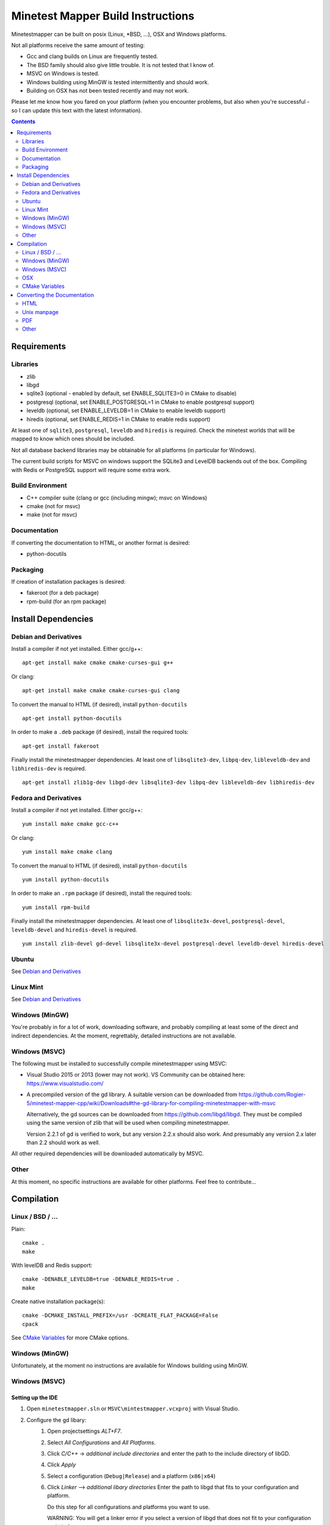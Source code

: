 Minetest Mapper Build Instructions
##################################

Minetestmapper can be built on posix (Linux, \*BSD, ...), OSX and Windows
platforms.

Not all platforms receive the same amount of testing:

* Gcc and clang builds on Linux are frequently tested.
* The BSD family should also give little trouble. It is not tested that I know of.
* MSVC on Windows is tested.
* Windows building using MinGW is tested intermittently and should work.
* Building on OSX has not been tested recently and may not work.

Please let me know how you fared on your platform (when you encounter problems,
but also when you're successful - so I can update this text with the latest
information).

.. Contents:: :depth: 2

Requirements
============

Libraries
---------

* zlib
* libgd
* sqlite3 (optional - enabled by default, set ENABLE_SQLITE3=0 in CMake to disable)
* postgresql (optional, set ENABLE_POSTGRESQL=1 in CMake to enable postgresql support)
* leveldb (optional, set ENABLE_LEVELDB=1 in CMake to enable leveldb support)
* hiredis (optional, set ENABLE_REDIS=1 in CMake to enable redis support)

At least one of ``sqlite3``, ``postgresql``, ``leveldb`` and ``hiredis`` is required.
Check the minetest worlds that will be mapped to know which ones should be included.

Not all database backend libraries may be obtainable for all platforms (in particular
for Windows).

The current build scripts for MSVC on windows support the SQLite3 and LevelDB backends out
of the box. Compiling with Redis or PostgreSQL support will require some extra work.

Build Environment
-----------------

* C++ compiler suite (clang or gcc (including mingw); msvc on Windows)
* cmake (not for msvc)
* make (not for msvc)

Documentation
-------------

If converting the documentation to HTML, or another format is desired:

* python-docutils

Packaging
---------

If creation of installation packages is desired:

* fakeroot (for a deb package)
* rpm-build (for an rpm package)

Install Dependencies
====================

Debian and Derivatives
----------------------

Install a compiler if not yet installed. Either gcc/g++:

::

	apt-get install make cmake cmake-curses-gui g++

Or clang:

::

	apt-get install make cmake cmake-curses-gui clang

To convert the manual to HTML (if desired), install ``python-docutils``

::

	apt-get install python-docutils

In order to make a ``.deb`` package (if desired), install the required tools:

::

	apt-get install fakeroot

Finally install the minetestmapper dependencies. At least one of ``libsqlite3-dev``,
``libpq-dev``, ``libleveldb-dev`` and ``libhiredis-dev`` is required.

::

	apt-get install zlib1g-dev libgd-dev libsqlite3-dev libpq-dev libleveldb-dev libhiredis-dev

Fedora and Derivatives
----------------------

Install a compiler if not yet installed. Either gcc/g++:

::

	yum install make cmake gcc-c++

Or clang:

::

	yum install make cmake clang

To convert the manual to HTML (if desired), install ``python-docutils``

::

	yum install python-docutils

In order to make an ``.rpm`` package (if desired), install the required tools:

::

	yum install rpm-build

Finally install the minetestmapper dependencies. At least one of ``libsqlite3x-devel``,
``postgresql-devel``, ``leveldb-devel`` and ``hiredis-devel`` is required.

::

	yum install zlib-devel gd-devel libsqlite3x-devel postgresql-devel leveldb-devel hiredis-devel

Ubuntu
------
See `Debian and Derivatives`_

Linux Mint
----------
See `Debian and Derivatives`_

Windows (MinGW)
---------------

You're probably in for a lot of work, downloading software, and
probably compiling at least some of the direct and indirect dependencies.
At the moment, regrettably, detailed instructions are not available.

Windows (MSVC)
--------------

The following must be installed to successfully compile minetestmapper using MSVC:

* Visual Studio 2015 or 2013 (lower may not work). VS Community can be obtained here:
  https://www.visualstudio.com/
* A precompiled version of the gd library. A suitable version can be downloaded from
  https://github.com/Rogier-5/minetest-mapper-cpp/wiki/Downloads#the-gd-library-for-compiling-minetestmapper-with-msvc

  Alternatively, the gd sources can be downloaded from https://github.com/libgd/libgd.
  They must be compiled using the same version of zlib that will be used when compiling
  minetestmapper.

  Version 2.2.1 of gd is verified to work, but any version 2.2.x should also work.
  And presumably any version 2.x later than 2.2 should work as well.

All other required dependencies will be downloaded automatically by MSVC.


Other
-----

At this moment, no specific instructions are available for other platforms.
Feel free to contribute...

Compilation
===========

Linux / BSD / ...
-----------------

Plain:

::

    cmake .
    make

With levelDB and Redis support:

::

    cmake -DENABLE_LEVELDB=true -DENABLE_REDIS=true .
    make

Create native installation package(s):

::

    cmake -DCMAKE_INSTALL_PREFIX=/usr -DCREATE_FLAT_PACKAGE=False
    cpack

See `CMake Variables`_ for more CMake options.

Windows (MinGW)
---------------

Unfortunately, at the moment no instructions are available for Windows building using MinGW.

Windows (MSVC)
--------------

Setting up the IDE
..................

1. Open ``minetestmapper.sln`` or ``MSVC\mintestmapper.vcxproj`` with Visual Studio.
2. Configure the gd libary:
    1. Open projectsettings `ALT+F7`.
    2. Select `All Configurations` and `All Platforms`.
    3. Click `C/C++` -> `additional include directories` and enter the path to the include directory of libGD.
    4. Click `Apply`
    5. Select a configuration (``Debug|Release``) and a platform (``x86|x64``)
    6. Click `Linker` --> `additional libary directories` Enter the path to libgd that fits to your configuration and platform.

       Do this step for all configurations and platforms you want to use.

       WARNING: You will get a linker error if you select a version of libgd that does not fit to your configuration and platform.

Building Minetestmapper
.......................

With everything set up, Minetestmapper can be built.

Building for 64-bit may fail due to a `bug in snappy`__. If this happens,
the following steps will solve this:

1. Open ``packages\Snappy.1.1.1.7\lib\native\src\snappy.cc``
2. Change line 955 from ``#ifndef WIN32`` to ``#ifndef _WIN32``

__ https://bitbucket.org/robertvazan/snappy-visual-cpp/issues/1/snappycc-will-not-compile-on-windows-x64

Debugging Minetestmapper
........................

1. In projectsettings (`ALT+F7`) click `Debugging`.
2. Specify the Arguments in `Command arguments`.
3. Every time you launch the debugger, minetstmapper will be executed with those arguments.

OSX
---

Probably quite similar to Linux, BSD, etc. Unfortunately no detailed instructions
are available.

CMake Variables
---------------

ENABLE_SQLITE3:
    Whether to enable sqlite3 backend support (on by default)

ENABLE_POSTGRESQL:
    Whether to enable postresql backend support (off by default)

ENABLE_LEVELDB:
    Whether to enable leveldb backend support (off by default)

ENABLE_REDIS:
    Whether to enable redis backend support (off by default)

ENABLE_ALL_DATABASES:
    Whether to enable support for all backends (off by default)

CMAKE_BUILD_TYPE:
    Type of build: 'Release' or 'Debug'. Defaults to 'Release'.

CREATE_FLAT_PACKAGE:
    Whether to create a .tar.gz package suitable for installation in a user's private
    directory.
    The archive will unpack into a single directory, with the mapper's files inside
    (this is the default).

    If off, ``.tar.gz``, ``.deb`` and/or ``.rpm`` packages suitable for system-wide installation
    will be created if possible. The ``tar.gz`` package will unpack into a directory hierarchy.

    For creation of ``.deb`` and ``.rpm packages``, CMAKE_INSTALL_PREFIX must be '/usr'.

    For ``.deb`` package creation, dpkg and fakeroot are required.

    For ``.rpm`` package creation, rpmbuild is required.

CMAKE_INSTALL_PREFIX:
    The install location. Should probably be ``/usr`` or ``/usr/local`` on Linux and BSD variants.

ARCHIVE_PACKAGE_NAME:
    Name of the ``.zip`` or ``.tar.gz`` package (without extension). This will also be
    the name of the directory into which the archive unpacks.

    Defaults to ``minetestmapper-<version>-<os-type>``

    The names of ``.deb`` and ``.rpm`` packages are *not* affected by this variable.

REQUIRE_HTML_DOCUMENTATION:
    Whether HTML documentation must be generated. If enabled, and python-docutils is not
    installed, building will fail.

    By default, HTML documentation will be generated if python-docutils is found, else
    it will not be generated.

    See also the note below.

DISABLE_HTML_DOCUMENTATION:
    Whether to skip generation of HTML documentation, even if python-docutils could be
    found.

    Note that if HTML documentation is not generated at build time, it will also not
    be included in the packages, even if python-docutils is in fact installed and
    even if the converted documentation is available (e.g. because it was generated
    manually).

    See also the note below.

HTML Documentation note:
    If both REQUIRE_HTML_DOCUMENTATION and DISABLE_HTML_DOCUMENTATION are disabled,
    then the question of whether HTML documentation will be generated depends on
    whether python-docutils is installed. If installed, then henceforth HTML
    documentation will be generated. If not installed, then it will not be generated.

    As long as REQUIRE_HTML_DOCUMENTATION and DISABLE_HTML_DOCUMENTATION are both
    disabled then, for consistency, once python-docutils has been found to be installed
    and the decision has been made to generate HTML documentation, this decision persists.
    If subsequently python-docutils is deinstalled, or can no longer be found, later
    builds will fail, until the situation has been fixed. This can be done in several
    ways:

    - (Obviously:) Reinstalling python-docutils, or making sure it can be found.

    - Enabling both REQUIRE_HTML_DOCUMENTATION and DISABLE_HTML_DOCUMENTATION. As this
      is not a sensible combination, the build system will disable both, and it will
      then also reevaluate the persistent decision to generate HTML documentation.

    - Setting DISABLE_HTML_DOCUMENTATION to True to permanently disable generation of
      HTML documentation.

    - Setting DISABLE_HTML_DOCUMENTATION to True, running cmake, and then setting it
      back to false. This will disable HTML generation until python-docutils is
      available again.

Converting the Documentation
============================

Using python-docutils, the manual can be converted to a variety of formats.

HTML
----

By default, documentation is converted to HTML when building minetestmapper,  provided
python-docutils is installed.

If automatic documentation conversion at build time is disabled, but python-docutils
is installed, non-automatic conversion is still possible. Either using make:

::

	make hmtldoc

Or by manually invoking ``rst2html``

::

	cd doc
	rst2html manual.rst > manual.html

Unix manpage
------------

Conversion to unix man format has acceptable, but not perfect results:

::

	cd doc
	rst2man manual.rst > minetestmapper.1

PDF
---

The results of using ``rst2pdf`` (which, as an aside, is not part of python-docutils,
and needs to be obtained separately) to convert to PDF directly are not good: random
images are scaled down, some even to almost invisibly small. If PDF is desired, a
good option is to open the HTML file in a webbrowser, and print it to PDF.  

Other
-----

Other conversions are possible using python-docutils. If you tried any, and
they warrant specific instructions, feel free to contribute.
